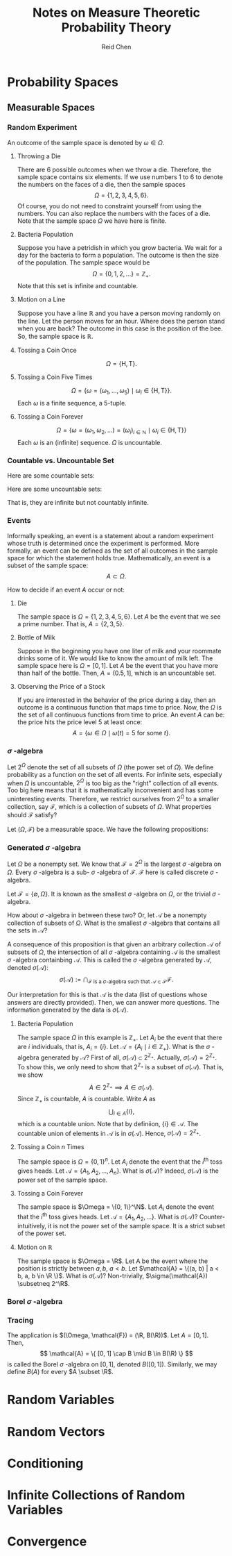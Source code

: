 #+TITLE: Notes on Measure Theoretic Probability Theory
#+AUTHOR: Reid Chen
#+EMAIL: reid.chen@wisc.edu
#+OPTIONS: email:t
#+LATEX_HEADER: \input{header.tex}

\begin{abstract}
This is a graduate course on probability theory, a mathematical study of random phenomena.
It is a rigorous measure-theoretic apporach for probability, with no background needed on measure theory.
\end{abstract}

* Probability Spaces
** Measurable Spaces
*** Random Experiment
\begin{definition}[Random experiment]
A random experiment is an experiment whose outcome is uncertain in the sense that it cannot be determined before the experiment is performed.
\end{definition}
\begin{definition}[Sample space]
The set of all possible outcomes in a random experiment is called the sample space of the experiment, denoted usually by $\Omega$.
\end{definition}

An outcome of the sample space is denoted by $\omega \in \Omega$.

**** Throwing a Die

There are 6 possible outcomes when we throw a die. Therefore, the sample space contains six elements. If we use numbers 1 to 6 to denote the numbers on the faces of a die, then the sample spaces
$$
\Omega = \{1, 2, 3, 4, 5, 6\}.
$$
Of course, you do not need to constraint yourself from using the numbers. You can also replace the numbers with the faces of a die. Note that the sample space $\Omega$ we have here is finite.

**** Bacteria Population

Suppose you have a petridish in which you grow bacteria. We wait for a day for the bacteria to form a population. The outcome is then the size of the population. The sample space would be
$$
\Omega = \{0, 1, 2, \dots\} = \mathbb{Z}_+.
$$
Note that this set is infinite and countable.

**** Motion on a Line

Suppose you have a line $\mathbb{R}$ and you have a person moving randomly on the line. Let the person moves for an hour. Where does the person stand when you are back?
The outcome in this case is the position of the bee. So, the sample space is $\mathbb{R}$.

**** Tossing a Coin Once

$$
\Omega = \{\text{H}, \text{T}\}.
$$

**** Tossing a Coin Five Times

$$
\Omega = \{\omega = (\omega_1, \dots, \omega_5) \mid \omega_i \in \{\text{H}, \text{T}\} \}.
$$
Each $\omega$ is a finite sequence, a 5-tuple.

**** Tossing a Coin Forever

$$
\Omega = \{ \omega = (\omega_1, \omega_2, \dots) = (\omega_i)_{i \in \mathbb{N}} \mid \omega_i \in \{\text{H}, \text{T}\} \}
$$
Each $\omega$ is an (infinite) sequence. $\Omega$ is uncountable.

*** Countable vs. Uncountable Set

\begin{definition}[Countable]
A set $A$ is called countably infinite if there is a bijection
$$
f: \mathbb{N} \to A,
$$
where $\mathbb{N} = \{1, 2, 3, \dots \}$.
\end{definition}

Here are some countable sets:

\begin{itemize}
\item $\mathbb{Z} = \{\dots, -3, -2, -1, 0, 1, 2, 3, \dots \}$
\item $\mathbb{N} ^ 2 = \{(n_1, n_2) \mid n_1, n_2 \in \mathbb{N} \}$
\item $\mathbb{Q} = \{ \frac{a}{b} \mid a, b \in \mathbb{Z}, b \ne 0 \}$
\item $A^n$
\end{itemize}

Here are some uncountable sets:

\begin{itemize}
\item $\mathbb{R}$
\item $\mathbb{R} \setminus \mathbb{Q}$
\end{itemize}
That is, they are infinite but not countably infinite.

*** Events


Informally speaking, an event is a statement about a random experiment whose truth is determined once the experiment is performed.
More formally, an event can be defined as the set of all outcomes in the sample space for which the statement holds true.
Mathematically, an event is a subset of the sample space:
$$
A \subset \Omega.
$$

How to decide if an event $A$ occur or not:
\begin{itemize}
\item perform the experiment
\item look at the outcome $\omega$
\item check if $\omega \in A$
\item If $\omega \in A$, we say that $A$ has occured
\item If $\omega \notin A$, we say that $A$ has not occured
\end{itemize}

**** Die

The sample space is $\Omega =\{1, 2, 3, 4, 5, 6\}$. Let $A$ be the event that we see a prime number. That is, $A = \{ 2, 3, 5\}$.

**** Bottle of Milk

Suppose in the beginning you have one liter of milk and your roommate drinks some of it. We would like to know the amount of milk left.
The sample space here is $\Omega = [0, 1]$. Let $A$ be the event that you have more than half of the bottle. Then, $A = (0.5, 1]$, which is an uncountable set.

**** Observing the Price of a Stock

If you are interested in the behavior of the price during a day, then an outcome is a continuous function that maps time to price.
Now, the $\Omega$ is the set of all continuous functions from time to price. An event $A$ can be: the price hits the price level 5 at least once:
$$
A = \{\omega \in \Omega \mid \omega(t) = 5 \text{ for some } t\}.
$$

*** $\sigma$ -algebra

Let $2^\Omega$ denote the set of all subsets of $\Omega$ (the power set of $\Omega$). We define probability as a function on the set of all events.
For infinite sets, especially when $\Omega$ is uncountable, $2^\Omega$ is too big as the "right" collection of all events.
Too big here means that it is mathematically inconvenient and has some uninteresting events.
Therefore, we restrict ourselves from $2^\Omega$ to a smaller collection, say $\mathcal{F}$, which is a collection of subsets of $\Omega$.
What properties should $\mathcal{F}$ satisfy?

\begin{itemize}
\item $\Omega \in \mathcal{F}$ (something happens)
\item $\emptyset \in \mathcal{F}$ (nothing happens)
\item $A \in \mathcal{F} \implies A^c \in \mathcal{F}$ (some statement happens, then the negative of this statement happens)
\item $A, B \in \mathcal{F} \implies A \cup B \in \mathcal{F}, A \cap B \in \mathcal{F}$
\end{itemize}

\begin{definition}[$\sigma$-algebra]
Let $\Omega$ be a nonempty set. A collection $\mathcal{F}$ of subsets of $\Omega$ is said to be a $\sigma$-algebra of $\Omega$ if it satisfies the following properties:
\begin{itemize}
\item $\Omega \in \mathcal{F}$,
\item $A \in \mathcal{F} \implies A^c \in \mathcal{F}$,
\item $A_1, A_2, \dots \in \mathcal{F} \implies \bigcup_{i \in \mathbb{N}} A_i \in \mathcal{F}$.
\end{itemize}
\end{definition}

\begin{definition}[Measurable space]
In the case where $\mathcal{F}$ is a $\sigma$-algebra of a nonempty set $\Omega$, $(\Omega, \mathcal{F})$ is called a measurable space.
\end{definition}

\begin{definition}[sub-$\sigma$-algebra]
If $\mathcal{G}$ is a $\sigma$-algebra on $\Omega$ with $\mathcal{G} \subset \mathcal{F}$, then $\mathcal{G}$ is called a sub-$\sigma$-algebra of $\mathcal{F}$.
\end{definition}

\begin{definition}[Measurable set]
If $(\Omega, \mathcal{F})$ is a measurable space. Each element of $\mathcal{F}$ is called a measruable set of $\mathcal{F}$-measurable set.
\end{definition}

Let $(\Omega, \mathcal{F})$ be a measurable space. We have the following propositions:

\begin{proposition}[$\emptyset$ is in $\mathcal{F}$]
$$
\emptyset \in \mathcal{F}.
$$
\end{proposition}

\begin{proof}
$\emptyset = \Omega^c \in \mathcal{F}$ since $\Omega \in \mathcal{F}$ by property 1 and $\mathcal{F}$ is closed under complement by property 2.
\end{proof}

\begin{proposition}[$\mathcal{F}$ is closed under finite unions]
$$
A_1, \dots, A_n \in \mathcal{F} \implies \bigcup_{i = 1}^{n} A_i \in \mathcal{F}.
$$
\end{proposition}

\begin{proof}
Let $A_{n + 1}, A_{n + 2}, \dots = \emptyset \in \mathcal{F}$ (by the previous proposition). Then, by property 3, we have $\bigcup_{i \in \mathcal{N}} A_i = \bigcup_{i=1}^n A_i \in \mathcal{F}$.
\end{proof}

\begin{proposition}[$\mathcal{F}$ is closed under countable intersections]
$$
A_1, A_2, \dots \in \mathcal{F} \implies \bigcap_{i \in \mathcal{N}} A_i \in \mathcal{F}.
$$
\end{proposition}

\begin{proof}
Note that
$$
\left(\bigcup_{i \in \mathcal{N}} A_i \right)^c = \left( \bigcap_{i \in \mathcal{N}} A_i^c \right).
$$
By property 3, the right hand side is in $\mathcal{F}$. Therefore, by 2, the complement of the left hand side is in $\mathcal{F}$.
\end{proof}

\begin{proposition}[$\mathcal{F}$ is closed under finite intersections]
$$
A_1, \dots A_n \in \mathcal{F} \implies \bigcap_{i = 1}^n A_i \in \mathcal{F}.
$$
\end{proposition}

\begin{proof}
\end{proof}

\begin{proposition}[$\mathcal{F}$ is closed under set differences]
$$
A, B \in \mathcal{F} \implies A \setminus B \in \mathcal{F}.
$$
\end{proposition}

\begin{proof}
\end{proof}

\begin{proposition}[$\mathcal{F}$ is closed under symmetric differences]
$$
A, B \in \mathcal{F} \implies (A \setminus B) \cup (B \setminus A) \in \mathcal{F}.
$$
\end{proposition}

\begin{proof}
\end{proof}

*** Generated $\sigma$ -algebra

Let $\Omega$ be a nonempty set. We know that $\mathcal{F} = 2^{\Omega}$ is the largest $\sigma$ -algebra on $\Omega$.
Every $\sigma$ -algebra is a sub- $\sigma$ -algebra of $\mathcal{F}$. $\mathcal{F}$ here is called discrete $\sigma$ -algebra.

Let $\mathcal{F} = \{\emptyset, \Omega\}$. It is known as the smallest $\sigma$ -algebra on $\Omega$, or the trivial $\sigma$ -algebra.

How about $\sigma$ -algebra in between these two? Or, let $\mathcal{A}$ be a nonempty collection of subsets of $\Omega$. What is the smallest $\sigma$ -algebra that contains all the sets in $\mathcal{A}$?

\begin{proposition}
The intersection of an arbitrary collection of $\sigma$-algebras on $\Omega$ is a $\sigma$-algebra on $\Omega$.
\end{proposition}

\begin{proof}
Let $I$ be an index set (countable or uncountable) and $\mathcal{F}_i$ a $\sigma$-algebra on $\Omega$ for each $i \in I$.
Let $\mathcal{F} = \bigcap_i \mathcal{F}_i$. We want to show that $\mathcal{F}$ is a $\sigma$-algebra on $\Omega$.
\begin{itemize}
\item $\Omega \in \mathcal{F}$ because $\Omega \in \mathcal{F}_i$ for each $i$.
\item Let $A \in \mathcal{F}$. So, $A \in \mathcal{F}_i$ for each $i$. By property 2, $A^c \in \mathcal{F}_i$ for each $i$. So, $A^c \in \mathcal{F}$.
\item Let $A_1, A_2, \dots \in \mathcal{F}$. So, $A_1, A_2, \dots in \mathcal{F}_i$ for all $i$. This means that, by property 3, that their intersection is in each $\mathcal{F}_i$. Hence, the intersection is in $\mathcal{F}$.
\end{itemize}
Hence, $\mathcal{F}$ is a $\sigma$-algebra.
\end{proof}

A consequence of this proposition is that given an arbitrary collection $\mathcal{A}$ of subsets of $\Omega$, the intersection of all $\sigma$ -algebra containing $\mathcal{A}$ is the smallest $\sigma$ -algebra containbing $\mathcal{A}$.
This is called the $\sigma$ -algebra generated by $\mathcal{A}$, denoted $\sigma(\mathcal{A})$:
$$
\sigma(\mathcal{A}) := \bigcap_{
    \mathcal{F} \text{ is a } \sigma \text{-algebra such that } \mathcal{A} \subset \mathcal{F}
} \mathcal{F}.
$$

Our interpretation for this is that $\mathcal{A}$ is the data (list of questions whose answers are directly provided). Then, we can answer more questions. The information generated by the data is $\sigma(\mathcal{A})$.

**** Bacteria Population

The sample space $\Omega$ in this example is $\mathbb{Z}_+$. Let $A_i$ be the event that there are $i$ individuals, that is, $A_i = \{ i \}$. Let $\mathcal{A} = \{ A_i \mid i \in \mathbb{Z}_+ \}$. What is the $\sigma$ -algebra generated by $\mathcal{A}$?
First of all, $\sigma(\mathcal{A}) \subset 2^{\mathbb{Z}_+}$. Actually, $\sigma(\mathcal{A}) = 2^{\mathbb{Z}_{+}}$.
To show this, we only need to show that $2^{\mathbb{Z}_+}$ is a subset of $\sigma(\mathcal{A})$. That is, we show
$$
A \in 2^{\mathbb{Z}_+} \implies A \in \sigma(\mathcal{A}).
$$
Since $\mathbb{Z}_+$ is countable, $A$ is countable. Write $A$ as
$$
\bigcup_{i \in A} \{ i \},
$$
which is a countable union. Note that by definiion, $\{i\} \in \mathcal{A}$. The countable union of elements in $\mathcal{A}$ is in $\sigma(\mathcal{A})$. Hence, $\sigma(\mathcal{A}) = 2^{\mathbb{Z}_+}$.

**** Tossing a Coin $n$ Times

The sample space is $\Omega = \{0, 1\}^n$. Let $A_i$ denote the event that the $i^\text{th}$ toss gives heads. Let $\mathcal{A} = \{A_1, A_2, \dots, A_n\}$. What is $\sigma(\mathcal{A})$? Indeed, $\sigma(\mathcal{A})$ is the power set of the sample space.

**** Tossing a Coin Forever

The sample space is $\Omega = \{0, 1\}^\N$. Let $A_i$ denote the event that the $i^\text{th}$ toss gives heads. Let $\mathcal{A} = \{A_1, A_2, \dots \}$. What is $\sigma(\mathcal{A})$? Counter-intuitively, it is not the power set of the sample space.
It is a strict subset of the power set.

**** Motion on $\mathbb{R}$

The sample space is $\Omega = \R$. Let A be the event where the position is strictly between $a, b$, $a < b$. Let $\mathcal{A} = \{(a, b) | a < b, a, b \in \R \}$. What is $\sigma(\mathcal{A})$? Non-trivially, $\sigma(\mathcal{A}) \subsetneq 2^\R$.

*** Borel $\sigma$ -algebra

\begin{definition}[Borel $\sigma$-algebra]
The $\sigma$-algebra
$$
B(\R) = \sigma(\{ (a, b) | a, b \in \mathbb{R} \})
$$
is called the Borel $\sigma$-algebra on $\R$.
\end{definition}

\begin{proposition}[$B(\R)$ is rich]
The Borel $\sigma$-algebra $B(\R)$ on $\R$ is generated is generated by each of the following collection
\begin{itemize}
\item $\mathcal{A}_1 = \{ (a, b) \mid a, b \in \R \}$,
\item $\mathcal{A}_2 = \{ [a, b] \mid a, b \in \R \}$,
\item $\mathcal{A}_3 = \{ [a, b) \mid a, b \in \R \}$,
\item $\mathcal{A}_4 = \{ (a, b] \mid a, b \in \R \}$,
\item $\mathcal{A}_5 = \{ (a, \infty) \mid a, b \in \R \}$,
\item $\mathcal{A}_6 = \{ [a, \infty) \mid a, b \in \R \}$,
\item $\mathcal{A}_7 = \{ (-\infty, b) \mid a, b \in \R \}$,
\item $\mathcal{A}_8 = \{ (-\infty, b] \mid a, b \in \R \}$.
\end{itemize}
In particular, $B(\R)$ includes all intervals and singletons. We say here that
$$
B(\R) = \sigma(\mathcal{A}_1) = \dots = \sigma(\mathcal{A}_8).
$$
\end{proposition}

\begin{proof}
Let's show that
$$
\sigma(\mathcal{A}_1) \subset \sigma(\mathcal{A}_3}) \subset \sigma(\mathcal{A}_2) \subset \sigma(\mathcal{A}_4) \subset \sigma(\mathcal{A}_8) \subset \sigma(\mathcal{A}_5) \subset \sigma(\mathcal{A}_6) \subset \sigma(\mathcal{A}_7) \subset \sigma(\mathcal{A}_1).
$$
First, we prove that $\sigma(\mathcal{A}_1) \subset \sigma(\mathcal{A}_3)$. Suppose $A \in \mathcal{A}_1$. We first show that $A \in \sigma(\mathcal{A}_3)$. Note that $A = (a, b)$ for some $a, b \in \R$ with $a < b$. Then,
$$
A = (a, b) = \cup_{n \in \N} [a + \frac{1}{n}, b).
$$
Since each $[a + \frac{1}{n}, b)$ is in $\mathcal{A}_3$, the countable union is in $\sigma(\mathcal{A}_3)$. We now have shown that $\mathcal{A}_1 \subset \sigma(\mathcal{A}_3)$. To conclude that $\sigma(\mathcal{A}_1) \subset \sigma(\mathcal{A}_3)$, we use the following lemma.
The rest of the proof is left as an exercise for the readers.
\end{proof}

\begin{lemma}
Let $\mathcal{A}$ be a collection of subset of $\Omega$ and $\mathcal{F}$ a $\sigma$ -algebra on $\Omega$. Then,
$$
\mathcal{A} \subset \mathcal{F} \implies \sigma(\mathcal{A}) \subset \mathcal{F}.
$$
\end{lemma}

\begin{proof}
Since $\mathcal{A} \in \mathcal{F}$, $\mathcal{F}$ is a $\sigma$-algebra on $\Omega$ containing $\mathcal{A}$. So, it is larger than the smallest $\sigma$-algebra containing $\mathcal{A}$. This is precisely $\sigma(A) \subset \mathcal{F}$.
\end{proof}

*** Tracing

\begin{proposition}[Trace]
Let $(\Omega, \mathcal{F})$ be a measurable space and $A \subset \Omega$ a nonempty set. The collection
$$
\mathcal{A} := \{A \cap F \mid F \in \mathcal{F}\}
$$
is a $\sigma$-algebra. The set is called the trace of $\mathcal{F}$ on $A$.
\end{proposition}
The application is $(\Omega, \mathcal{F}) = (\R, B(\R))$. Let $A = [0, 1]$. Then,
$$
\mathcal{A} = \{ [0, 1] \cap B \mid B \in B(\R)  \}
$$
is called the Borel $\sigma$ -algebra on $[0, 1]$, denoted $B([0, 1])$. Similarly, we may define $B(A)$ for every $A \subset \R$.

\begin{proof}
Let's prove that $\mathcal{A}$ is a $\sigma$-algebra on $A$.
\begin{itemize}
\item $A  = A \cup \Omega \in \mathcal{A}$ since $\Omega \in \mathcal{F}$.
\item Let $B \in \mathcal{A}$. Then, $B = A \cap F$ for some $F \in \mathcal{F}$. So $A \setminus B = A \cap B^c = A \cap (A \cap F)^c = A \cap (A^c \cup F^c) = (A \cap A^c) \cup (A \cap F^c) = A \cap F^c \in \mathcal{A}$.
\item Let $B_1, B_2, \dots \in \mathcal{A}$. So $B_1 = A \cap F_1, B_2 = A \cap F_2, \dots$ for some $F_1, F_2, \dots \in \mathcal{F}$. So, $\cup_{i=1}^\infty B_i = \cup^\infty_{i=1} (A \cap F_i) = A \cap (\cup^\infty_{i=1} F_i) \in \mathcal{A}$.
\end{itemize}
So $\mathcal{A}$ is a $\sigma$-algebra on $A$.
\end{proof}

* Random Variables
* Random Vectors
* Conditioning
* Infinite Collections of Random Variables
* Convergence

